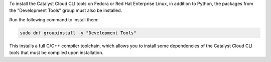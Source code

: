 To install the Catalyst Cloud CLI tools on Fedora or Red Hat Enterprise Linux,
in addition to Python, the packages from the "Development Tools" group
must also be installed.

Run the following command to install them:

.. code:: bash

  sudo dnf groupinstall -y "Development Tools"

This installs a full C/C++ compiler toolchain, which allows you to install
some dependencies of the Catalyst Cloud CLI tools that must be compiled upon
installation.
